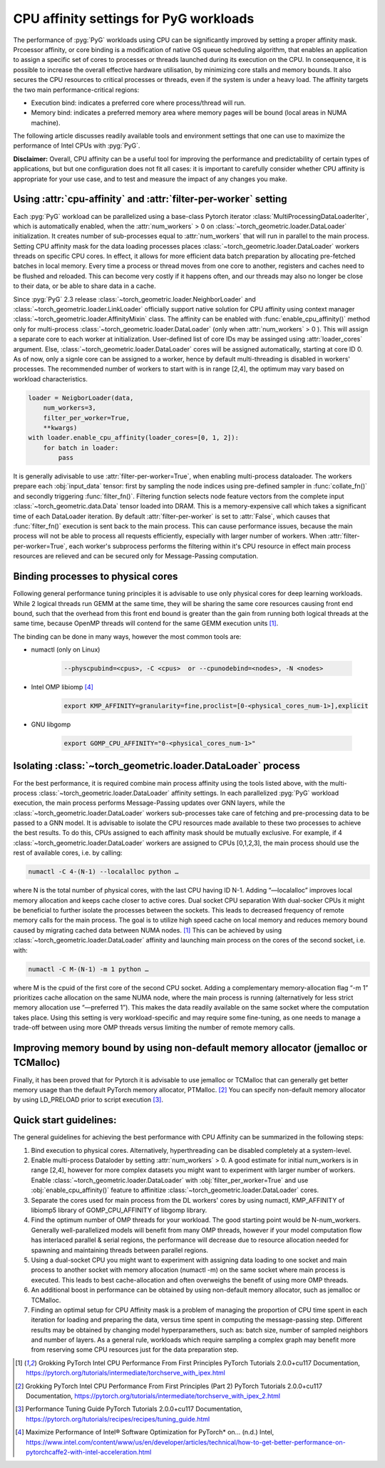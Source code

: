 CPU affinity settings for PyG workloads
==========================================

The performance of :pyg:`PyG` workloads using CPU can be significantly improved by setting a proper affinity mask. Prcoessor affinity, or core binding is a modification of native OS queue scheduling algorithm, that enables an application to assign a specific set of cores to processes or threads launched during its execution on the CPU.
In consequence, it is possible to increase the overall effective hardware utilisation, by minimizing core stalls and memory bounds. It also secures the CPU resources to critical processes or threads, even if the system is under a heavy load. The affinity targets the two main performance-critical regions:

* Execution bind: indicates a preferred core where process/thread will run.

* Memory bind: indicates a preferred memory area where memory pages will be bound (local areas in NUMA machine).

The following article discusses readily available tools and environment settings that one can use to maximize the performance of Intel CPUs with :pyg:`PyG`.

**Disclaimer:** Overall, CPU affinity can be a useful tool for improving the performance and predictability of certain types of applications, but but one configuration does not fit all cases: it is important to carefully consider whether CPU affinity is appropriate for your use case, and to test and measure the impact of any changes you make.

Using :attr:`cpu-affinity` and :attr:`filter-per-worker` setting
-------------------------------------------------------------------
Each :pyg:`PyG` workload can be parallelized using a base-class Pytorch iterator :class:`MultiProcessingDataLoaderIter`, which is automatically enabled, when the :attr:`num_workers` > 0 on :class:`~torch_geometric.loader.DataLoader` initialization. It creates number of sub-processes equal to :attr:`num_workers` that will run in parallel to the main process.
Setting CPU affinity mask for the data loading processes places :class:`~torch_geometric.loader.DataLoader` workers threads on specific CPU cores. In effect, it allows for more efficient data batch preparation by allocating pre-fetched batches in local memory. Every time a process or thread moves from one core to another, registers and caches need to be flushed and reloaded. This can become very costly if it happens often, and our threads may also no longer be close to their data, or be able to share data in a cache.

Since :pyg:`PyG` 2.3 release :class:`~torch_geometric.loader.NeighborLoader` and :class:`~torch_geometric.loader.LinkLoader` officially support native solution for CPU affinity using context manager :class:`~torch_geometric.loader.AffinityMixin` class. The affinity can be enabled with :func:`enable_cpu_affinity()` method only for multi-process :class:`~torch_geometric.loader.DataLoader` (only when :attr:`num_workers` > 0 ).
This will assign a separate core to each worker at initialization. User-defined list of core IDs may be assinged using :attr:`loader_cores` argument. Else, :class:`~torch_geometric.loader.DataLoader` cores will be assigned automatically, starting at core ID 0. As of now, only a signle core can be assigned to a worker, hence by default multi-threading is disabled in workers' processes.
The recommended number of workers to start with is in range [2,4], the optimum may vary based on workload characteristics.

.. code-block:: python

    loader = NeigborLoader(data,
        num_workers=3,
        filter_per_worker=True,
        **kwargs)
    with loader.enable_cpu_affinity(loader_cores=[0, 1, 2]):
        for batch in loader:
            pass

It is generally adivisable to use :attr:`filter-per-worker=True`, when enabling multi-process dataloader.
The workers prepare each :obj:`input_data` tensor: first by sampling the node indices using pre-defined sampler in :func:`collate_fn()` and secondly triggering :func:`filter_fn()`.
Filtering function selects node feature vectors from the complete input :class:`~torch_geometric.data.Data` tensor loaded into DRAM. This is a memory-expensive call which takes a significant time of each DataLoader iteration.
By default :attr:`filter-per-worker` is set to :attr:`False`, which causes that :func:`filter_fn()` execution is sent back to the main process. This can cause performance issues, because the main process will not be able to process all requests efficiently, especially with larger number of workers.
When :attr:`filter-per-worker=True`, each worker's subprocess performs the filtering within it's CPU resource in effect main process resources are relieved and can be secured only for Message-Passing computation.

Binding processes to physical cores
------------------------------------

Following general performance tuning principles it is advisable to use only physical cores for deep learning workloads. While 2 logical threads run GEMM at the same time, they will be sharing the same core resources causing front end bound, such that the overhead from this front end bound is greater than the gain from running both logical threads at the same time, because OpenMP threads will contend for the same GEMM execution units [1]_.

The binding can be done in many ways, however the most common tools are:

* numactl (only on Linux)

    .. code-block:: console

        --physcpubind=<cpus>, -C <cpus>  or --cpunodebind=<nodes>, -N <nodes>

* Intel OMP libiomp [4]_

    .. code-block:: console

        export KMP_AFFINITY=granularity=fine,proclist=[0-<physical_cores_num-1>],explicit

* GNU libgomp

    .. code-block:: console

        export GOMP_CPU_AFFINITY="0-<physical_cores_num-1>"


Isolating :class:`~torch_geometric.loader.DataLoader` process
---------------------------------------------------------------

For the best performance, it is required combine main process affinity using the tools listed above, with the multi-process :class:`~torch_geometric.loader.DataLoader` affinity settings.
In each parallelized :pyg:`PyG` workload execution, the main process performs Message-Passing updates over GNN layers, while the :class:`~torch_geometric.loader.DataLoader` workers sub-processes take care of fetching and pre-processing data to be passed to a GNN model.
It is advisable to isolate the CPU resources made available to these two processes to achieve the best results. To do this, CPUs assigned to each affinity mask should be mutually exclusive. For example, if 4 :class:`~torch_geometric.loader.DataLoader` workers are assigned to CPUs [0,1,2,3], the main process should use the rest of available cores, i.e. by calling:

.. code-block:: console

    numactl -C 4-(N-1) --localalloc python …

where N is the total number of physical cores, with the last CPU having ID N-1. Adding “—localalloc” improves local memory allocation and keeps cache closer to active cores.
Dual socket CPU separation
With dual-socker CPUs it might be beneficial to further isolate the processes between the sockets. This leads to decreased frequency of remote memory calls for the main process. The goal is to utilize high speed cache on local memory and reduces memory bound caused by migrating cached data between NUMA nodes. [1]_ This can be achieved by using :class:`~torch_geometric.loader.DataLoader` affinity and launching main process on the cores of the second socket, i.e. with:

.. code-block:: console

    numactl -C M-(N-1) -m 1 python …

where M is the cpuid of the first core of the second CPU socket. Adding a complementary memory-allocation flag “-m 1” prioritizes cache allocation on the same NUMA node, where the main process is running (alternatively for less strict memory allocation use “—preferred 1”).  This makes the data readily available on the same socket where the computation takes place. Using this setting is very workload-specific and may require some fine-tuning, as one needs to manage a trade-off between using more OMP threads versus limiting the number of remote memory calls.

Improving memory bound by using non-default memory allocator (jemalloc or TCMalloc)
------------------------------------------------------------------------------------
Finally, it has been proved that for Pytorch it is advisable to use jemalloc or TCMalloc  that can generally get better memory usage than the default PyTorch memory allocator, PTMalloc. [2]_ You can specify non-default memory allocator by using LD_PRELOAD prior to script execution [3]_.


Quick start guidelines:
--------------------------
The general guidelines for achieving the best performance with CPU Affinity can be summarized in the following steps:

#.	Bind execution to physical cores. Alternatively, hyperthreading can be disabled completely at a system-level.
#.	Enable multi-process Dataloder by setting :attr:`num_workers` > 0. A good estimate for initial num_workers is in range [2,4], however for more complex datasets you might want to experiment with larger number of workers. Enable :class:`~torch_geometric.loader.DataLoader` with :obj:`filter_per_worker=True` and use :obj:`enable_cpu_affinity()` feature to affinitize :class:`~torch_geometric.loader.DataLoader` cores.
#.	Separate the cores used for main process from the DL workers' cores by using numactl, KMP_AFFINITY of libiomp5 library of GOMP_CPU_AFFINITY of libgomp library.
#.	Find the optimum number of OMP threads for your workload. The good starting point would be N-num_workers. Generally well-parallelized models will benefit from many OMP threads, however if your model computation flow has interlaced parallel & serial regions, the performance will decrease due to resource allocation needed for spawning and maintaining threads between parallel regions.
#.	Using a dual-socket CPU you might want to experiment with assigning data loading to one socket and main process to another socket with memory allocation (numactl -m) on the same socket where main process is executed. This leads to best cache-allocation and often overweighs the benefit of using more OMP threads.
#.	An additional boost in performance can be obtained by using non-default memory allocator, such as jemalloc or TCMalloc.
#.	Finding an optimal setup for CPU Affinity mask is a problem of managing the proportion of CPU time spent in each iteration for loading and preparing the data, versus time spent in computing the message-passing step. Different results may be obtained by changing model hyperparamethers, such as: batch size, number of sampled neighbors and number of layers. As a general rule, workloads which require sampling a complex graph may benefit more from reserving some CPU resources just for the data preparation step.


.. [1] Grokking PyTorch Intel CPU Performance From First Principles
    PyTorch Tutorials 2.0.0+cu117 Documentation, https://pytorch.org/tutorials/intermediate/torchserve_with_ipex.html

.. [2] Grokking PyTorch Intel CPU Performance From First Principles (Part 2)
    PyTorch Tutorials 2.0.0+cu117 Documentation, https://pytorch.org/tutorials/intermediate/torchserve_with_ipex_2.html

.. [3] Performance Tuning Guide
    PyTorch Tutorials 2.0.0+cu117 Documentation, https://pytorch.org/tutorials/recipes/recipes/tuning_guide.html

.. [4] Maximize Performance of Intel® Software Optimization for PyTorch* on... (n.d.)
    Intel, https://www.intel.com/content/www/us/en/developer/articles/technical/how-to-get-better-performance-on-pytorchcaffe2-with-intel-acceleration.html
